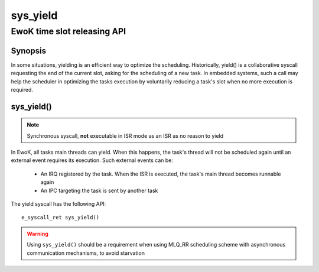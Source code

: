 .. _sys_yield:

sys_yield
---------
EwoK time slot releasing API
^^^^^^^^^^^^^^^^^^^^^^^^^^^^

Synopsis
""""""""

In some situations, yielding is an efficient way to optimize the
scheduling. Historically, yield() is a collaborative syscall requesting the end
of the current slot, asking for the scheduling of a new task. In embedded
systems, such a call may help the scheduler in optimizing the tasks execution by
voluntarily reducing a task's slot when no more execution is required.

sys_yield()
"""""""""""

.. note::
   Synchronous syscall, **not** executable in ISR mode as an ISR as no reason
   to yield

In EwoK, all tasks main threads can yield. When this happens, the task's thread
will not be scheduled again until an external event requires its execution.
Such external events can be:

   * An IRQ registered by the task. When the ISR is executed, the task's main
     thread becomes runnable again
   * An IPC targeting the task is sent by another task

The yield syscall has the following API::

   e_syscall_ret sys_yield()

.. warning::
   Using ``sys_yield()`` should be a requirement when using MLQ_RR scheduling scheme with asynchronous
   communication mechanisms, to avoid starvation
